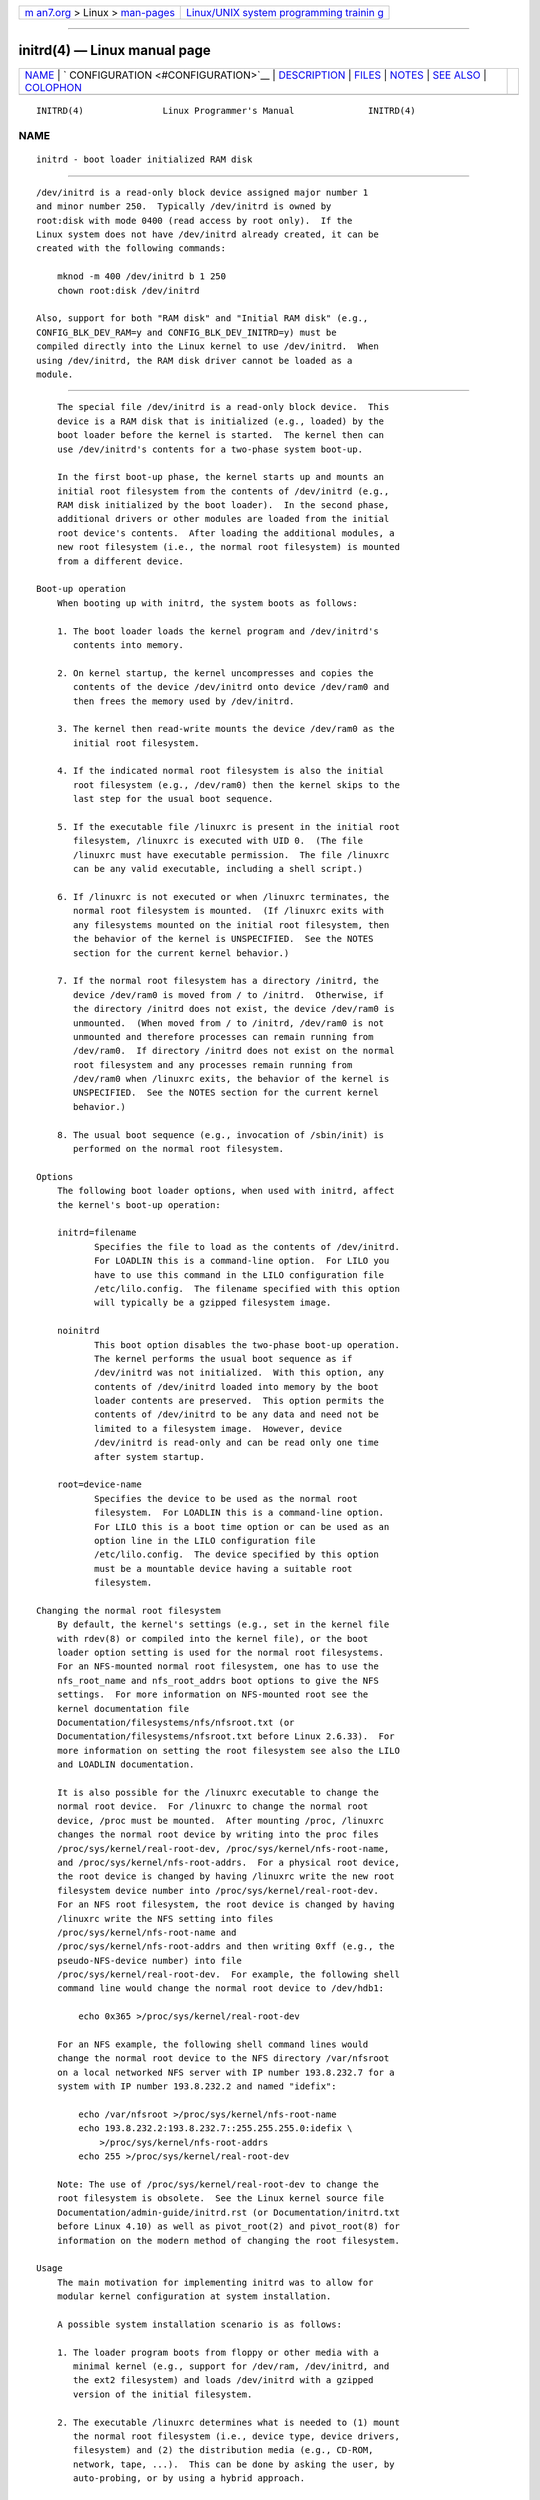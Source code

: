 .. container:: page-top

.. container:: nav-bar

   +----------------------------------+----------------------------------+
   | `m                               | `Linux/UNIX system programming   |
   | an7.org <../../../index.html>`__ | trainin                          |
   | > Linux >                        | g <http://man7.org/training/>`__ |
   | `man-pages <../index.html>`__    |                                  |
   +----------------------------------+----------------------------------+

--------------

initrd(4) — Linux manual page
=============================

+-----------------------------------+-----------------------------------+
| `NAME <#NAME>`__ \|               |                                   |
| `                                 |                                   |
| CONFIGURATION <#CONFIGURATION>`__ |                                   |
| \| `DESCRIPTION <#DESCRIPTION>`__ |                                   |
| \| `FILES <#FILES>`__ \|          |                                   |
| `NOTES <#NOTES>`__ \|             |                                   |
| `SEE ALSO <#SEE_ALSO>`__ \|       |                                   |
| `COLOPHON <#COLOPHON>`__          |                                   |
+-----------------------------------+-----------------------------------+
| .. container:: man-search-box     |                                   |
+-----------------------------------+-----------------------------------+

::

   INITRD(4)               Linux Programmer's Manual              INITRD(4)

NAME
-------------------------------------------------

::

          initrd - boot loader initialized RAM disk


-------------------------------------------------------------------

::

          /dev/initrd is a read-only block device assigned major number 1
          and minor number 250.  Typically /dev/initrd is owned by
          root:disk with mode 0400 (read access by root only).  If the
          Linux system does not have /dev/initrd already created, it can be
          created with the following commands:

              mknod -m 400 /dev/initrd b 1 250
              chown root:disk /dev/initrd

          Also, support for both "RAM disk" and "Initial RAM disk" (e.g.,
          CONFIG_BLK_DEV_RAM=y and CONFIG_BLK_DEV_INITRD=y) must be
          compiled directly into the Linux kernel to use /dev/initrd.  When
          using /dev/initrd, the RAM disk driver cannot be loaded as a
          module.


---------------------------------------------------------------

::

          The special file /dev/initrd is a read-only block device.  This
          device is a RAM disk that is initialized (e.g., loaded) by the
          boot loader before the kernel is started.  The kernel then can
          use /dev/initrd's contents for a two-phase system boot-up.

          In the first boot-up phase, the kernel starts up and mounts an
          initial root filesystem from the contents of /dev/initrd (e.g.,
          RAM disk initialized by the boot loader).  In the second phase,
          additional drivers or other modules are loaded from the initial
          root device's contents.  After loading the additional modules, a
          new root filesystem (i.e., the normal root filesystem) is mounted
          from a different device.

      Boot-up operation
          When booting up with initrd, the system boots as follows:

          1. The boot loader loads the kernel program and /dev/initrd's
             contents into memory.

          2. On kernel startup, the kernel uncompresses and copies the
             contents of the device /dev/initrd onto device /dev/ram0 and
             then frees the memory used by /dev/initrd.

          3. The kernel then read-write mounts the device /dev/ram0 as the
             initial root filesystem.

          4. If the indicated normal root filesystem is also the initial
             root filesystem (e.g., /dev/ram0) then the kernel skips to the
             last step for the usual boot sequence.

          5. If the executable file /linuxrc is present in the initial root
             filesystem, /linuxrc is executed with UID 0.  (The file
             /linuxrc must have executable permission.  The file /linuxrc
             can be any valid executable, including a shell script.)

          6. If /linuxrc is not executed or when /linuxrc terminates, the
             normal root filesystem is mounted.  (If /linuxrc exits with
             any filesystems mounted on the initial root filesystem, then
             the behavior of the kernel is UNSPECIFIED.  See the NOTES
             section for the current kernel behavior.)

          7. If the normal root filesystem has a directory /initrd, the
             device /dev/ram0 is moved from / to /initrd.  Otherwise, if
             the directory /initrd does not exist, the device /dev/ram0 is
             unmounted.  (When moved from / to /initrd, /dev/ram0 is not
             unmounted and therefore processes can remain running from
             /dev/ram0.  If directory /initrd does not exist on the normal
             root filesystem and any processes remain running from
             /dev/ram0 when /linuxrc exits, the behavior of the kernel is
             UNSPECIFIED.  See the NOTES section for the current kernel
             behavior.)

          8. The usual boot sequence (e.g., invocation of /sbin/init) is
             performed on the normal root filesystem.

      Options
          The following boot loader options, when used with initrd, affect
          the kernel's boot-up operation:

          initrd=filename
                 Specifies the file to load as the contents of /dev/initrd.
                 For LOADLIN this is a command-line option.  For LILO you
                 have to use this command in the LILO configuration file
                 /etc/lilo.config.  The filename specified with this option
                 will typically be a gzipped filesystem image.

          noinitrd
                 This boot option disables the two-phase boot-up operation.
                 The kernel performs the usual boot sequence as if
                 /dev/initrd was not initialized.  With this option, any
                 contents of /dev/initrd loaded into memory by the boot
                 loader contents are preserved.  This option permits the
                 contents of /dev/initrd to be any data and need not be
                 limited to a filesystem image.  However, device
                 /dev/initrd is read-only and can be read only one time
                 after system startup.

          root=device-name
                 Specifies the device to be used as the normal root
                 filesystem.  For LOADLIN this is a command-line option.
                 For LILO this is a boot time option or can be used as an
                 option line in the LILO configuration file
                 /etc/lilo.config.  The device specified by this option
                 must be a mountable device having a suitable root
                 filesystem.

      Changing the normal root filesystem
          By default, the kernel's settings (e.g., set in the kernel file
          with rdev(8) or compiled into the kernel file), or the boot
          loader option setting is used for the normal root filesystems.
          For an NFS-mounted normal root filesystem, one has to use the
          nfs_root_name and nfs_root_addrs boot options to give the NFS
          settings.  For more information on NFS-mounted root see the
          kernel documentation file
          Documentation/filesystems/nfs/nfsroot.txt (or
          Documentation/filesystems/nfsroot.txt before Linux 2.6.33).  For
          more information on setting the root filesystem see also the LILO
          and LOADLIN documentation.

          It is also possible for the /linuxrc executable to change the
          normal root device.  For /linuxrc to change the normal root
          device, /proc must be mounted.  After mounting /proc, /linuxrc
          changes the normal root device by writing into the proc files
          /proc/sys/kernel/real-root-dev, /proc/sys/kernel/nfs-root-name,
          and /proc/sys/kernel/nfs-root-addrs.  For a physical root device,
          the root device is changed by having /linuxrc write the new root
          filesystem device number into /proc/sys/kernel/real-root-dev.
          For an NFS root filesystem, the root device is changed by having
          /linuxrc write the NFS setting into files
          /proc/sys/kernel/nfs-root-name and
          /proc/sys/kernel/nfs-root-addrs and then writing 0xff (e.g., the
          pseudo-NFS-device number) into file
          /proc/sys/kernel/real-root-dev.  For example, the following shell
          command line would change the normal root device to /dev/hdb1:

              echo 0x365 >/proc/sys/kernel/real-root-dev

          For an NFS example, the following shell command lines would
          change the normal root device to the NFS directory /var/nfsroot
          on a local networked NFS server with IP number 193.8.232.7 for a
          system with IP number 193.8.232.2 and named "idefix":

              echo /var/nfsroot >/proc/sys/kernel/nfs-root-name
              echo 193.8.232.2:193.8.232.7::255.255.255.0:idefix \
                  >/proc/sys/kernel/nfs-root-addrs
              echo 255 >/proc/sys/kernel/real-root-dev

          Note: The use of /proc/sys/kernel/real-root-dev to change the
          root filesystem is obsolete.  See the Linux kernel source file
          Documentation/admin-guide/initrd.rst (or Documentation/initrd.txt
          before Linux 4.10) as well as pivot_root(2) and pivot_root(8) for
          information on the modern method of changing the root filesystem.

      Usage
          The main motivation for implementing initrd was to allow for
          modular kernel configuration at system installation.

          A possible system installation scenario is as follows:

          1. The loader program boots from floppy or other media with a
             minimal kernel (e.g., support for /dev/ram, /dev/initrd, and
             the ext2 filesystem) and loads /dev/initrd with a gzipped
             version of the initial filesystem.

          2. The executable /linuxrc determines what is needed to (1) mount
             the normal root filesystem (i.e., device type, device drivers,
             filesystem) and (2) the distribution media (e.g., CD-ROM,
             network, tape, ...).  This can be done by asking the user, by
             auto-probing, or by using a hybrid approach.

          3. The executable /linuxrc loads the necessary modules from the
             initial root filesystem.

          4. The executable /linuxrc creates and populates the root
             filesystem.  (At this stage the normal root filesystem does
             not have to be a completed system yet.)

          5. The executable /linuxrc sets /proc/sys/kernel/real-root-dev,
             unmounts /proc, the normal root filesystem and any other
             filesystems it has mounted, and then terminates.

          6. The kernel then mounts the normal root filesystem.

          7. Now that the filesystem is accessible and intact, the boot
             loader can be installed.

          8. The boot loader is configured to load into /dev/initrd a
             filesystem with the set of modules that was used to bring up
             the system.  (e.g., device /dev/ram0 can be modified, then
             unmounted, and finally, the image is written from /dev/ram0 to
             a file.)

          9. The system is now bootable and additional installation tasks
             can be performed.

          The key role of /dev/initrd in the above is to reuse the
          configuration data during normal system operation without
          requiring initial kernel selection, a large generic kernel or,
          recompiling the kernel.

          A second scenario is for installations where Linux runs on
          systems with different hardware configurations in a single
          administrative network.  In such cases, it may be desirable to
          use only a small set of kernels (ideally only one) and to keep
          the system-specific part of configuration information as small as
          possible.  In this case, create a common file with all needed
          modules.  Then, only the /linuxrc file or a file executed by
          /linuxrc would be different.

          A third scenario is more convenient recovery disks.  Because
          information like the location of the root filesystem partition is
          not needed at boot time, the system loaded from /dev/initrd can
          use a dialog and/or auto-detection followed by a possible sanity
          check.

          Last but not least, Linux distributions on CD-ROM may use initrd
          for easy installation from the CD-ROM.  The distribution can use
          LOADLIN to directly load /dev/initrd from CD-ROM without the need
          of any floppies.  The distribution could also use a LILO boot
          floppy and then bootstrap a bigger RAM disk via /dev/initrd from
          the CD-ROM.


---------------------------------------------------

::

          /dev/initrd
          /dev/ram0
          /linuxrc
          /initrd


---------------------------------------------------

::

          1. With the current kernel, any filesystems that remain mounted
             when /dev/ram0 is moved from / to /initrd continue to be
             accessible.  However, the /proc/mounts entries are not
             updated.

          2. With the current kernel, if directory /initrd does not exist,
             then /dev/ram0 will not be fully unmounted if /dev/ram0 is
             used by any process or has any filesystem mounted on it.  If
             /dev/ram0 is not fully unmounted, then /dev/ram0 will remain
             in memory.

          3. Users of /dev/initrd should not depend on the behavior given
             in the above notes.  The behavior may change in future
             versions of the Linux kernel.


---------------------------------------------------------

::

          chown(1), mknod(1), ram(4), freeramdisk(8), rdev(8)

          Documentation/admin-guide/initrd.rst (or Documentation/initrd.txt
          before Linux 4.10) in the Linux kernel source tree, the LILO
          documentation, the LOADLIN documentation, the SYSLINUX
          documentation

COLOPHON
---------------------------------------------------------

::

          This page is part of release 5.13 of the Linux man-pages project.
          A description of the project, information about reporting bugs,
          and the latest version of this page, can be found at
          https://www.kernel.org/doc/man-pages/.

   Linux                          2021-03-22                      INITRD(4)

--------------

Pages that refer to this page:
`pivot_root(2) <../man2/pivot_root.2.html>`__

--------------

`Copyright and license for this manual
page <../man4/initrd.4.license.html>`__

--------------

.. container:: footer

   +-----------------------+-----------------------+-----------------------+
   | HTML rendering        |                       | |Cover of TLPI|       |
   | created 2021-08-27 by |                       |                       |
   | `Michael              |                       |                       |
   | Ker                   |                       |                       |
   | risk <https://man7.or |                       |                       |
   | g/mtk/index.html>`__, |                       |                       |
   | author of `The Linux  |                       |                       |
   | Programming           |                       |                       |
   | Interface <https:     |                       |                       |
   | //man7.org/tlpi/>`__, |                       |                       |
   | maintainer of the     |                       |                       |
   | `Linux man-pages      |                       |                       |
   | project <             |                       |                       |
   | https://www.kernel.or |                       |                       |
   | g/doc/man-pages/>`__. |                       |                       |
   |                       |                       |                       |
   | For details of        |                       |                       |
   | in-depth **Linux/UNIX |                       |                       |
   | system programming    |                       |                       |
   | training courses**    |                       |                       |
   | that I teach, look    |                       |                       |
   | `here <https://ma     |                       |                       |
   | n7.org/training/>`__. |                       |                       |
   |                       |                       |                       |
   | Hosting by `jambit    |                       |                       |
   | GmbH                  |                       |                       |
   | <https://www.jambit.c |                       |                       |
   | om/index_en.html>`__. |                       |                       |
   +-----------------------+-----------------------+-----------------------+

--------------

.. container:: statcounter

   |Web Analytics Made Easy - StatCounter|

.. |Cover of TLPI| image:: https://man7.org/tlpi/cover/TLPI-front-cover-vsmall.png
   :target: https://man7.org/tlpi/
.. |Web Analytics Made Easy - StatCounter| image:: https://c.statcounter.com/7422636/0/9b6714ff/1/
   :class: statcounter
   :target: https://statcounter.com/
